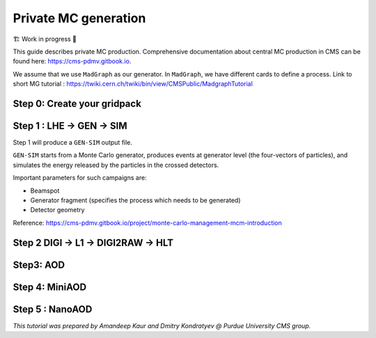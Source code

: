 Private MC generation
======================

🏗️ Work in progress 🚧

This guide describes private MC production.
Comprehensive documentation about central MC production in CMS can be found here:
`<https://cms-pdmv.gitbook.io>`_.


.. image:: images/mc_gen.png
   :width: 80%
   :align: center


We assume that we use ``MadGraph`` as our generator. 
In ``MadGraph``, we have different cards to define a process. 
Link to short MG tutorial : https://twiki.cern.ch/twiki/bin/view/CMSPublic/MadgraphTutorial

.. tabs::

   .. group-tab:: Run 2 UL

      In this example we are going to produce DY(pp → ll) samples.
      We define this process in ``MadGraph`` and it creates LHE files
      (python file with settings).

      Here, we are going to use ``UL18`` DY LHE file already produced by
      CMS PPD.


   .. group-tab:: Run 3

      .. caution::

         Will work only with ``slc8`` architectures. 

      In this example, the same conditions as in official samples
      (``Run3Summer22`` campaigns) are used.

      Conditions to keep in mind: 

      * GlobalTag
      * Detector alignment (CMSSW release)
      * HLT menus
      * NanoAOD versions

      Test sample : ``DYJetsToLL_M-50_TuneCP5_13p6TeV-madgraphMLM-pythia8``



Step 0: Create your gridpack
^^^^^^^^^^^^^^^^^^^^^^^^^^^^^

Step 1 : LHE → GEN → SIM
^^^^^^^^^^^^^^^^^^^^^^^^^^

.. tabs::

   .. group-tab:: Run 2 UL

      Download LHE file information and other PYTHIA (for hadronization)
      settings 

      For this step, we will use the ``CMSSW_10_6_30`` release. 

      .. code-block:: shell

         mkdir run2ul_mcgen
         cd run2ul_mcgen

         curl -s -k https://cms-pdmv-prod.web.cern.ch/mcm/public/restapi/requests/get_fragment/TAU-RunIISummer20UL18wmLHEGEN-00001 \
             --retry 3 \
             --create-dirs \
             -o Configuration/GenProduction/python/TAU-RunIISummer20UL18wmLHEGEN-00001-fragment.py 

         [ -s Configuration/GenProduction/python/TAU-RunIISummer20UL18wmLHEGEN-00001-fragment.py ] || exit $?;

         export SCRAM_ARCH=slc7_amd64_gcc700
         source /cvmfs/cms.cern.ch/cmsset_default.sh
         voms-proxy-init -voms cms

         cmsrel CMSSW_10_6_17_patch1
         cd CMSSW_10_6_17_patch1/src

         eval `scram runtime -sh`
         mv ../../Configuration .
         scram b -j8
         cd ../..


      Producing 10 events locally. For full production, please submit a CRAB job.

      .. code-block:: shell

         cmsDriver.py Configuration/GenProduction/python/TAU-RunIISummer20UL18wmLHEGEN-00001-fragment.py \
             --python_filename TAU-RunIISummer20UL18wmLHEGEN-00001_1_cfg.py \
             --eventcontent RAWSIM \
             --customise Configuration/DataProcessing/Utils.addMonitoring \
             --datatier GEN-SIM \
             --fileout file:TAU-RunIISummer20UL18GS.root \
             --conditions 106X_upgrade2018_realistic_v4 \
             --beamspot Realistic25ns13TeVEarly2018Collision \
             --customise_commands process.source.numberEventsInLuminosityBlock="cms.untracked.uint32(250)" \
             --step LHE,GEN,SIM \
             --geometry DB:Extended \
             --era Run2_2018 \
             --no_exec \
             --mc \
             -n 10

         cmsRun TAU-RunIISummer20UL18wmLHEGEN-00001_1_cfg.py 

   .. group-tab:: Run 3

      First we will download the process fragment
      (process definition, pythia settings , path to MGraph  gridpack) 
      from McM (Monte Carlo Production Management )

      .. code-block:: shell

         mkdir run3_mcgen
         cd run3_mcgen

         curl -s -k https://cms-pdmv-prod.web.cern.ch/mcm/public/restapi/requests/get_fragment/PPD-Run3Summer22wmLHEGS-00014 \
             --retry 3 \
             --create-dirs \
             -o Configuration/GenProduction/python/PPD-Run3Summer22wmLHEGS-00014-fragment.py

         [ -s Configuration/GenProduction/python/PPD-Run3Summer22wmLHEGS-00014-fragment.py ] || exit $?;

      Setting up the CMSSW release for this production chain.

      .. code-block:: shell

         export SCRAM_ARCH=el8_amd64_gcc10
         source /cvmfs/cms.cern.ch/cmsset_default.sh
         cmsrel CMSSW_12_4_14_patch3
         cd CMSSW_12_4_14_patch3/src
         eval `scram runtime -sh`
         mv ../../Configuration .
         scram b
         cd ../..

      Producing 10 events locally. For full production, please submit a CRAB job.

      .. code-block:: shell

         cmsDriver.py Configuration/GenProduction/python/PPD-Run3Summer22wmLHEGS-00014-fragment.py \
             --python_filename PPD-Run3Summer22wmLHEGS-00014_1_cfg.py \
             --eventcontent RAWSIM,LHE \
             --customise Configuration/DataProcessing/Utils.addMonitoring \
             --datatier GEN-SIM,LHE \
             --fileout file:PPD-Run3Summer22wmLHEGS-00014.root \
             --conditions 124X_mcRun3_2022_realistic_v12 \
             --beamspot Realistic25ns13p6TeVEarly2022Collision \
             --customise_commands process.RandomNumberGeneratorService.externalLHEProducer.initialSeed="int(123456)"\\nprocess.source.numberEventsInLuminosityBlock="cms.untracked.uint32(250)" \
             --step LHE,GEN,SIM \
             --geometry DB:Extended \
             --era Run3 \
             --no_exec \
             --mc \
             -n 10

         cmsRun PPD-Run3Summer22wmLHEGS-00014_1_cfg.py

      Output : ``PPD-Run3Summer22wmLHEGS-00014.root``

Step 1 will produce a ``GEN-SIM`` output file.

``GEN-SIM`` starts from a Monte Carlo generator, produces events at
generator level (the four-vectors of particles), and simulates
the energy released by the particles in the crossed detectors.

Important parameters for such campaigns are:

* Beamspot
* Generator fragment (specifies the process which needs to be generated)
* Detector geometry

Reference: https://cms-pdmv.gitbook.io/project/monte-carlo-management-mcm-introduction

Step 2 DIGI → L1 → DIGI2RAW → HLT
^^^^^^^^^^^^^^^^^^^^^^^^^^^^^^^^^^^^^^^

.. tabs::

   .. group-tab:: Run 2 UL

      With pile-up

      .. code-block:: shell

         cmsDriver.py  \
             --python_filename TAU-RunIISummer20UL18DIGI-00007_1_cfg.py \
             --eventcontent RAWSIM \
             --pileup 2018_25ns_UltraLegacy_PoissonOOTPU \
             --customise Configuration/DataProcessing/Utils.addMonitoring \
             --datatier GEN-SIM-DIGI \
             --fileout file:TAU-RunIISummer20UL18DIGI-00007.root \
             --pileup_input "dbs:/MinBias_TuneCP5_13TeV-pythia8/RunIISummer20UL18SIM-106X_upgrade2018_realistic_v11_L1v1-v2/GEN-SIM" \
             --conditions 106X_upgrade2018_realistic_v11_L1v1 \
             --step DIGI,L1,DIGI2RAW \
             --geometry DB:Extended \
             --filein file:TAU-RunIISummer20UL18GS.root \
             --era Run2_2018 \
             --runUnscheduled \
             --no_exec \
             --mc \
             -n 10

      Without pile-up

         .. code-block:: shell

            cmsDriver.py \
                --python_filename TAU-RunIISummer20UL18DIGI-00007_1_cfg.py \
                --eventcontent RAWSIM \
                --customise Configuration/DataProcessing/Utils.addMonitoring \
                --datatier GEN-SIM-DIGI \
                --fileout file:TAU-RunIISummer20UL18DIGI-00007.root  \
                --conditions 106X_upgrade2018_realistic_v11_L1v1 \
                --step DIGI,L1,DIGI2RAW \
                --geometry DB:Extended \
                --filein file:TAU-RunIISummer20UL18GS.root \
                --era Run2_2018 \
                --runUnscheduled \
                --no_exec \
                --mc \
                -n 10

      Output : ``TAU-RunIISummer20UL18DIGI-00007.root``

      **Adding the HLT objects /information.**

      For these samples: ``HLTv32`` is added, which is present in
      ``CMSSW_10_2_16_UL`` release - note that it is different
      from the originally used CMSSW release!.

      Create a new directory and set up ``CMSSW_10_2_16_UL`` release:

      .. code-block:: shell

         mkdir HLT_step
         cd HLT_step/
         export SCRAM_ARCH=slc7_amd64_gcc700
         source /cvmfs/cms.cern.ch/cmsset_default.sh

         cmsrel CMSSW_10_2_16_UL
         cd CMSSW_10_2_16_UL/src/
         voms-proxy-init -voms cms

         eval `scram runtime -sh`
         scram b

         cd ../..

         cmsDriver.py \
             --python_filename TAU-RunIISummer20UL18HLT-00011_1_cfg.py \
             --eventcontent RAWSIM \
             --customise Configuration/DataProcessing/Utils.addMonitoring \
             --datatier GEN-SIM-RAW \
             --fileout file:TAU-RunIISummer20UL18HLT-00011.root \
             --conditions 102X_upgrade2018_realistic_v15 \
             --customise_commands 'process.source.bypassVersionCheck = cms.untracked.bool(True)' \
             --step HLT:2018v32 \
             --geometry DB:Extended \
             --filein file:TAU-RunIISummer20UL18DIGI-00007.root \
             --era Run2_2018 \
             --no_exec \
             --mc \
             -n 10

         cmsRun TAU-RunIISummer20UL18HLT-00011_1_cfg.py

      Output: ``TAU-RunIISummer20UL18HLT-00011.root``

   .. group-tab:: Run 3

      With pile-up: 

      ``Neutrino_E-10_gun/Run3Summer21PrePremix-Summer22_124X_mcRun3_2022_realistic_v11-v2/PREMIX``

      .. code-block:: shell

         cmsDriver.py \
             --python_filename PPD-Run3Summer22DRPremix-00019_1_cfg.py \
             --eventcontent PREMIXRAW \
             --customise Configuration/DataProcessing/Utils.addMonitoring \
             --datatier GEN-SIM-RAW \
             --fileout file:PPD-Run3Summer22DRPremix-00019_0.root \
             --pileup_input "dbs:/Neutrino_E-10_gun/Run3Summer21PrePremix-Summer22_124X_mcRun3_2022_realistic_v11-v2/PREMIX" \
             --conditions 124X_mcRun3_2022_realistic_v12 \
             --step DIGI,DATAMIX,L1,DIGI2RAW,HLT:2022v12 \
             --procModifiers premix_stage2,siPixelQualityRawToDigi \
             --geometry DB:Extended \
             --filein file:PPD-Run3Summer22wmLHEGS-00014.root \
             --datamix PreMix \
             --era Run3 \
             --no_exec \
             --mc \
             -n 10

         cmsRun PPD-Run3Summer22DRPremix-00019_1_cfg.py

      Output : ``PPD-Run3Summer22DRPremix-00019_0.root``

Step3: AOD
^^^^^^^^^^^^^^^^^

.. tabs::

   .. group-tab:: Run 2 UL

      This step is performed with ``CMSSW_10_6_17_patch1``, which we already
      used in previous steps.

      We will switch to ``CMSSW_10_6_17_patch1`` and ``scram`` again to load
      ``CMSSW``-related libraries.

      .. code-block:: shell

         cmsDriver.py \
             --python_filename TAU-RunIISummer20UL18RECO-00011_1_cfg.py \
             --eventcontent AODSIM \
             --customise Configuration/DataProcessing/Utils.addMonitoring \
             --datatier AODSIM \
             --fileout file:TAU-RunIISummer20UL18RECO-00011.root \
             --conditions 106X_upgrade2018_realistic_v11_L1v1 \
             --step RAW2DIGI,L1Reco,RECO,RECOSIM,EI \
             --geometry DB:Extended \
             --filein file:TAU-RunIISummer20UL18HLT-00011.root \
             --era Run2_2018 \
             --runUnscheduled \
             --no_exec \
             --mc \
             -n 10

         cmsRun TAU-RunIISummer20UL18RECO-00011_1_cfg.py

      Output : ``TAU-RunIISummer20UL18RECO-00011.root``

   .. group-tab:: Run 3

      .. code-block:: shell
         
         cmsDriver.py \
             --python_filename PPD-Run3Summer22DRPremix-00019_2_cfg.py \
             --eventcontent AODSIM \
             --customise Configuration/DataProcessing/Utils.addMonitoring \
             --datatier AODSIM \
             --fileout file:PPD-Run3Summer22DRPremix-00019.root \
             --conditions 124X_mcRun3_2022_realistic_v12 \
             --step RAW2DIGI,L1Reco,RECO,RECOSIM \
             --procModifiers siPixelQualityRawToDigi \
             --geometry DB:Extended \
             --filein file:PPD-Run3Summer22DRPremix-00019_0.root \
             --era Run3 \
             --no_exec \
             --mc \
             -n 10

         cmsRun PPD-Run3Summer22DRPremix-00019_2_cfg.py 

      Output : ``PPD-Run3Summer22DRPremix-00019.root``

Step 4: MiniAOD
^^^^^^^^^^^^^^^^^
.. tabs::

   .. group-tab:: Run 2 UL

      ``MiniAODv2``

      This is supported in CMSSW versions starting from ``CMSSW_10_6_27``.

      .. code-block:: shell

         cmsDriver.py \
             --python_filename TAU-RunIISummer20UL18MiniAODv2-00015_1_cfg.py \
             --eventcontent MINIAODSIM \
             --customise Configuration/DataProcessing/Utils.addMonitoring \
             --datatier MINIAODSIM \
             --fileout file:TAU-RunIISummer20UL18MiniAODv2-00015.root \
             --conditions 106X_upgrade2018_realistic_v16_L1v1 \
             --step PAT \
             --procModifiers run2_miniAOD_UL \
             --geometry DB:Extended \
             --filein file:TAU-RunIISummer20UL18RECO-00011.root \
             --era Run2_2018 \
             --runUnscheduled \
             --no_exec \
             --mc \
             -n 10

         cmsRun TAU-RunIISummer20UL18MiniAODv2-00015_1_cfg.py

   .. group-tab:: Run 3

      ``MiniAODv4``

      For ``MiniAODv4`` and ``NanoAODv12``, we need a different ``CMSSW``
      release to include latest configuration.
      The centrally approved ``CMSSW`` release is ``CMSSW_13_0_13``.

      We will create a new directory for next steps. 

      .. caution::

         Please leave already existing ``CMSSW`` paths to avoid library and
         settings crash.

      .. code-block:: shell

         mkdir part2_setup
         cd part2_setup
         export SCRAM_ARCH=el8_amd64_gcc11
         source /cvmfs/cms.cern.ch/cmsset_default.sh
         cmsrel CMSSW_13_0_13
         cd CMSSW_13_0_13/src 
         eval `scram runtime -sh`
         scram b
         cd ../..

         cmsDriver.py  \
             --python_filename PPD-Run3Summer22MiniAODv4-00002_1_cfg.py \
             --eventcontent MINIAODSIM \
             --customise Configuration/DataProcessing/Utils.addMonitoring \
             --datatier MINIAODSIM \
             --fileout file:PPD-Run3Summer22MiniAODv4-00002.root \
             --conditions 130X_mcRun3_2022_realistic_v5 \
             --step PAT \
             --geometry DB:Extended \
             --filein file:PPD-Run3Summer22DRPremix-00019.root \
             --era Run3,run3_miniAOD_12X \
             --no_exec \
             --mc \
             -n 10

         cmsRun PPD-Run3Summer22MiniAODv4-00002_1_cfg.py
      
      Output : ``PPD-Run3Summer22MiniAODv4-00002.root``


Step 5 : NanoAOD
^^^^^^^^^^^^^^^^^^
.. tabs::

   .. group-tab:: Run 2 UL

      ``NanoAODv9``

      For more details:
      https://gitlab.cern.ch/cms-nanoAOD/nanoaod-doc/-/wikis/Instructions/Private-production

      .. code-block:: shell

         mkdir nano_step
         cd nano_step
         source /cvmfs/cms.cern.ch/cmsset_default.sh
         export SCRAM_ARCH=slc7_amd64_gcc700
         voms-proxy-init -voms cms
         cmsrel CMSSW_10_6_26
         cd CMSSW_10_6_26/src/
         eval `scram runtime -sh`
         scram b 
         cd ../..

         cmsDriver.py \
             --python_filename TAU-RunIISummer20UL18NanoAODv9-00020_1_cfg.py \
             --eventcontent NANOAODSIM \
             --customise Configuration/DataProcessing/Utils.addMonitoring \
             --datatier NANOAODSIM \
             --fileout file:TAU-RunIISummer20UL18NanoAODv9-00020.root \
             --conditions 106X_upgrade2018_realistic_v16_L1v1 \
             --customise_commands "process.add_(cms.Service('InitRootHandlers', EnableIMT = cms.untracked.bool(False))) \\n from PhysicsTools.NanoAOD.custom_jme_cff import PrepJMECustomNanoAOD_MC; PrepJMECustomNanoAOD_MC(process)" \
             --step NANO \
             --filein file:TAU-RunIISummer20UL18MiniAODv2-00015.root \
             --era Run2_2018,run2_nanoAOD_106Xv2 \
             --no_exec \
             --mc \
             -n 10

         cmsRun TAU-RunIISummer20UL18NanoAODv9-00020_1_cfg.py

   .. group-tab:: Run 3

      ``NanoAODv12``

      .. code-block:: shell

         cmsDriver.py \
             --python_filename PPD-Run3Summer22NanoAODv12-00002_1_cfg.py \
             --eventcontent NANOEDMAODSIM \
             --customise Configuration/DataProcessing/Utils.addMonitoring \
             --datatier NANOAODSIM \
             --fileout file:PPD-Run3Summer22NanoAODv12-00002.root \
             --conditions 130X_mcRun3_2022_realistic_v5 \
             --step NANO \
             --scenario pp \
             --filein file:PPD-Run3Summer22MiniAODv4-00002.root \
             --era Run3 \
             --no_exec \
             --mc \
             -n 10

         cmsRun PPD-Run3Summer22NanoAODv12-00002_1_cfg.py 

      Output :  ``PPD-Run3Summer22NanoAODv12-00002.root``


*This tutorial was prepared by Amandeep Kaur and Dmitry Kondratyev @ Purdue University CMS group.*
